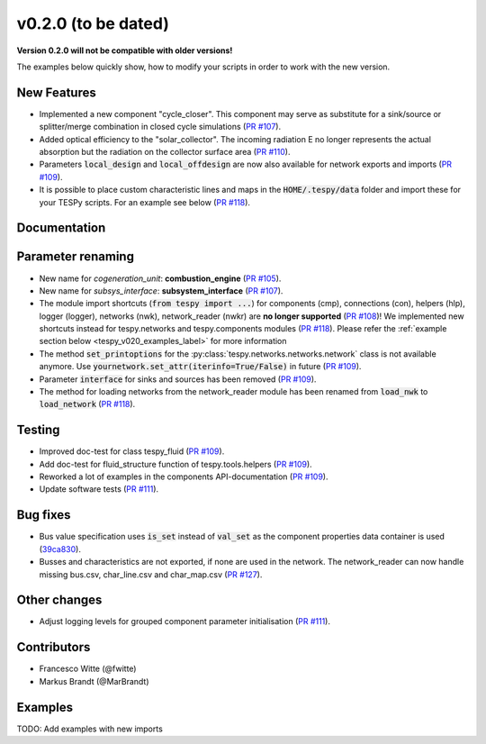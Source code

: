 v0.2.0 (to be dated)
++++++++++++++++++++
**Version 0.2.0 will not be compatible with older versions!**

The examples below quickly show, how to modify your scripts in order to work with the new version.

New Features
############
- Implemented a new component "cycle_closer". This component may serve as substitute for a 
  sink/source or splitter/merge combination in closed cycle simulations (`PR #107 <https://github.com/oemof/tespy/pull/107>`_).
- Added optical efficiency to the "solar_collector". The incoming radiation E no longer represents 
  the actual absorption but the radiation on the collector surface area (`PR #110 <https://github.com/oemof/tespy/pull/110>`_).
- Parameters :code:`local_design` and :code:`local_offdesign` are now also available for network exports and imports (`PR #109 <https://github.com/oemof/tespy/pull/109>`_).
- It is possible to place custom characteristic lines and maps in the :code:`HOME/.tespy/data` folder and import these
  for your TESPy scripts. For an example see below (`PR #118 <https://github.com/oemof/tespy/pull/118>`_).

Documentation
#############

Parameter renaming
##################
- New name for *cogeneration_unit*: **combustion_engine** (`PR #105 <https://github.com/oemof/tespy/pull/105>`_).
- New name for *subsys_interface*: **subsystem_interface** (`PR #107 <https://github.com/oemof/tespy/pull/107>`_).
- The module import shortcuts (:code:`from tespy import ...`) for components (cmp), connections (con),
  helpers (hlp), logger (logger), networks (nwk), network_reader (nwkr) are **no longer supported**
  (`PR #108 <https://github.com/oemof/tespy/pull/108>`_)!
  We implemented new shortcuts instead for tespy.networks and tespy.components modules
  (`PR #118 <https://github.com/oemof/tespy/pull/118>`_).
  Please refer the :ref:`example section below <tespy_v020_examples_label>` for more information
- The method :code:`set_printoptions` for the :py:class:`tespy.networks.networks.network` class is not available anymore.
  Use :code:`yournetwork.set_attr(iterinfo=True/False)` in future (`PR #109 <https://github.com/oemof/tespy/pull/109>`_).
- Parameter :code:`interface` for sinks and sources has been removed (`PR #109 <https://github.com/oemof/tespy/pull/109>`_).
- The method for loading networks from the network_reader module has been renamed from :code:`load_nwk` to
  :code:`load_network` (`PR #118 <https://github.com/oemof/tespy/pull/118>`_).

Testing
#######
- Improved doc-test for class tespy_fluid (`PR #109 <https://github.com/oemof/tespy/pull/109>`_).
- Add doc-test for fluid_structure function of tespy.tools.helpers (`PR #109 <https://github.com/oemof/tespy/pull/109>`_).
- Reworked a lot of examples in the components API-documentation (`PR #109 <https://github.com/oemof/tespy/pull/109>`_).
- Update software tests (`PR #111 <https://github.com/oemof/tespy/pull/111>`_).

Bug fixes
#########
- Bus value specification uses :code:`is_set` instead of :code:`val_set` as the component
  properties data container is used (`39ca830 <https://github.com/oemof/tespy/commit/39ca830c05f6b97a2e4867265ce1de32f6a6f2bc>`_).
- Busses and characteristics are not exported, if none are used in the network. The network_reader can now
  handle missing bus.csv, char_line.csv and char_map.csv (`PR #127 <https://github.com/oemof/tespy/pull/127>`_).

Other changes
#############
- Adjust logging levels for grouped component parameter initialisation (`PR #111 <https://github.com/oemof/tespy/pull/111>`_).

Contributors
############
- Francesco Witte (@fwitte)
- Markus Brandt (@MarBrandt)

.. _tespy_v020_examples_label:

Examples
########
TODO: Add examples with new imports
